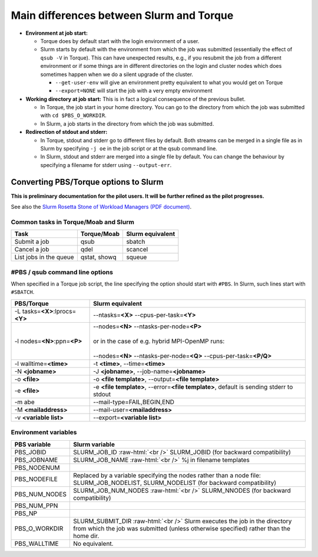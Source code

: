 .. _Slurm_PBS_differences:

Main differences between Slurm and Torque
=========================================

- **Environment at job start:**

  - Torque does by default start with the login environment of a user.

  - Slurm starts by default with the environment from which the job was
    submitted (essentially the effect of ``qsub -V`` in Torque).
    This can have unexpected results, e.g., if you resubmit the job from a different
    environment or if some things are in different directories on the login and cluster
    nodes which does sometimes happen when we do a silent upgrade of the cluster.

    - ``--get-user-env`` will give an environment pretty equivalent
      to what you would get on Torque

    - ``--export=NONE`` will start the job with a very empty environment

- **Working directory at job start:** This is in fact a logical consequence of the previous
  bullet.

  - In Torque, the job start in your home directory. You can go to the directory from which
    the job was submitted with ``cd $PBS_O_WORKDIR``.

  - In Slurm, a job starts in the directory from which the job was submitted.

- **Redirection of stdout and stderr:**

  - In Torque, stdout and stderr go to different files by default. Both streams can be merged
    in a single file as in Slurm by specifying ``-j oe`` in the job script or at the qsub command line.

  - In Slurm, stdout and stderr are merged into a single file by default. You can change the behaviour
    by specifying a filename for stderr using ``--output-err``.

.. role:: raw-html(raw)
    :format: html

.. _Slurm_convert_from_PBS:

Converting PBS/Torque options to Slurm
--------------------------------------

**This is preliminary documentation for the pilot users. It will be further refined as the pilot progresses.**

See also the `Slurm Rosetta Stone of Workload Managers (PDF document) <https://slurm.schedmd.com/rosetta.pdf>`_.

Common tasks in Torque/Moab and Slurm
~~~~~~~~~~~~~~~~~~~~~~~~~~~~~~~~~~~~~

==========================================  ==================  =======================
Task                                        Torque/Moab         Slurm equivalent
==========================================  ==================  =======================
Submit a job                                qsub                sbatch
Cancel a job                                qdel                scancel
List jobs in the queue                      qstat, showq        squeue
==========================================  ==================  =======================


#PBS / qsub command line options
~~~~~~~~~~~~~~~~~~~~~~~~~~~~~~~~

When specified in a Torque job script, the line specifying the option should start with ``#PBS``.
In Slurm, such lines start with ``#SBATCH``.

===================================  =====================
PBS/Torque                           Slurm equivalent
===================================  =====================
-L tasks=\ **<X>**:lprocs=\ **<Y>**  --ntasks=\ **<X>** --cpus-per-task=\ **<Y>**
-l nodes=\ **<N>**:ppn=\ **<P>**     | --nodes=\ **<N>** --ntasks-per-node=\ **<P>**
                                     |
                                     | or in the case of e.g. hybrid MPI-OpenMP runs:
                                     |
                                     | --nodes=\ **<N>** --ntasks-per-node=\ **<Q>** --cpus-per-task=\ **<P/Q>**
-l walltime=\ **<time>**             -t **<time>**\ , --time=\ **<time>**
-N **<jobname>**                     -J **<jobname>**\, --job-name=\ **<jobname>**
-o **<file>**                        -o **<file template>**\ , --output=\ **<file template>**
-e **<file>**                        -e **<file template>**\ , --error=\ **<file template>**\ , default is sending stderr to stdout
-m abe                               --mail-type=FAIL,BEGIN,END
-M **<mailaddress>**                 --mail-user=\ **<mailaddress>**
-v **<variable list>**               --export=\ **<variable list>**
===================================  =====================


Environment variables
~~~~~~~~~~~~~~~~~~~~~

========================  ================================
PBS variable              Slurm variable
========================  ================================
PBS_JOBID                 SLURM_JOB_ID :raw-html:`<br />`
                          SLURM_JOBID (for backward compatibility)
PBS_JOBNAME               SLURM_JOB_NAME :raw-html:`<br />`
                          %j in filename templates
PBS_NODENUM
PBS_NODEFILE              Replaced by a variable specifying the nodes rather than a node file: SLURM_JOB_NODELIST, SLURM_NODELIST (for backward compatibility)
PBS_NUM_NODES             SLURM_JOB_NUM_NODES :raw-html:`<br />`
                          SLURM_NNODES (for backward compatibility)
PBS_NUM_PPN
PBS_NP
PBS_O_WORKDIR             SLURM_SUBMIT_DIR :raw-html:`<br />`
                          Slurm executes the job in the directory from which the job was submitted (unless otherwise specified) rather than the home dir.
PBS_WALLTIME              No equivalent.
========================  ================================

